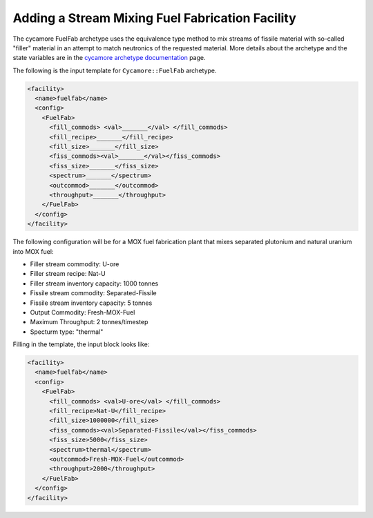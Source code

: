 Adding a Stream Mixing Fuel Fabrication Facility
==================================================

The cycamore FuelFab archetype uses the equivalence type method to mix streams of
fissile material with so-called "filler" material in an attempt to match 
neutronics of the
requested material. More details about the archetype and the state
variables are in the 
`cycamore archetype documentation
<../cycamoreagents.html>`_ page.

The following is the input template for ``Cycamore::FuelFab``
archetype.

.. code-block:: XML

  <facility>
    <name>fuelfab</name>
    <config>
      <FuelFab>
        <fill_commods> <val>_______</val> </fill_commods>
        <fill_recipe>_______</fill_recipe>
        <fill_size>_______</fill_size>
        <fiss_commods><val>_______</val></fiss_commods>
        <fiss_size>_______</fiss_size>
        <spectrum>_______</spectrum>
        <outcommod>_______</outcommod>
        <throughput>_______</throughput>
      </FuelFab>
    </config>
  </facility>


The following configuration will be for a
MOX fuel fabrication plant that mixes separated 
plutonium and natural uranium into MOX fuel:

* Filler stream commodity: U-ore
* Filler stream recipe: Nat-U
* Filler stream inventory capacity: 1000 tonnes
* Fissile stream commodity: Separated-Fissile
* Fissile stream inventory capacity: 5 tonnes
* Output Commodity: Fresh-MOX-Fuel
* Maximum Throughput: 2 tonnes/timestep
* Specturm type: "thermal"

Filling in the template, the input block looks like:

.. code-block:: XML

  <facility>
    <name>fuelfab</name>
    <config>
      <FuelFab>
        <fill_commods> <val>U-ore</val> </fill_commods>
        <fill_recipe>Nat-U</fill_recipe>
        <fill_size>1000000</fill_size>
        <fiss_commods><val>Separated-Fissile</val></fiss_commods>
        <fiss_size>5000</fiss_size>
        <spectrum>thermal</spectrum>
        <outcommod>Fresh-MOX-Fuel</outcommod>
        <throughput>2000</throughput>
      </FuelFab>
    </config>
  </facility>